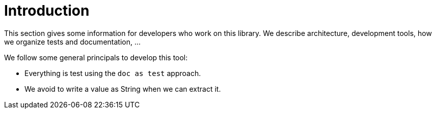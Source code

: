 ifndef::ROOT_PATH[:ROOT_PATH: ../../..]

[#org_sfvl_development_development_introduction]
= Introduction

This section gives some information for developers who work on this library.
We describe architecture, development tools, how we organize tests and documentation, ...

We follow some general principals to develop this tool:

* Everything is test using the `doc as test` approach.
* We avoid to write a value as String when we can extract it.